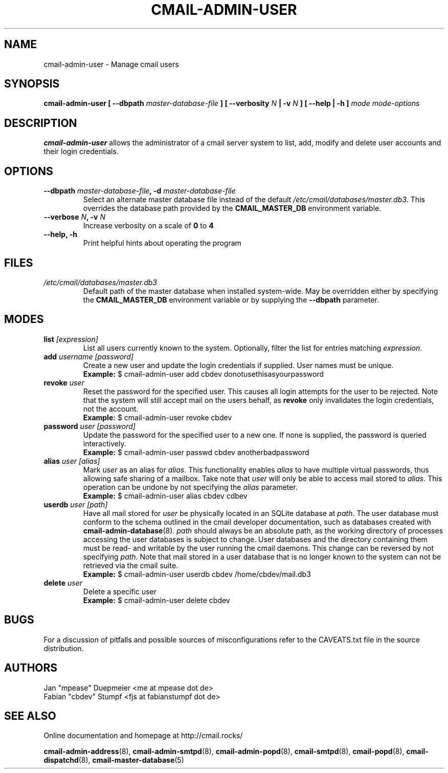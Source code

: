 .TH CMAIL-ADMIN-USER 8 "August 2015" "v0.1" "cmail Administration Tools"
.SH NAME
cmail-admin-user \- Manage cmail users
.SH SYNOPSIS
.BI "cmail-admin-user [ --dbpath " "master-database-file" " ] [ --verbosity " N
.BI " | -v " N " ] [ --help | -h ] " "mode" " "  "mode-options"
.SH DESCRIPTION
.B cmail-admin-user
allows the administrator of a cmail server system to list, add, modify and delete
user accounts and their login credentials.

.SH OPTIONS
.TP 
.BI "--dbpath " master-database-file ", -d " master-database-file
Select an alternate master database file instead of the default
.IR /etc/cmail/databases/master.db3 .
This overrides the database path provided by the
.B CMAIL_MASTER_DB
environment variable.
.TP
.BI "--verbose " N ", -v " N
Increase verbosity on a scale of
.B 0
to 
.B 4
.TP
.B "--help, -h"
Print helpful hints about operating the program
.SH FILES
.I /etc/cmail/databases/master.db3
.RS
Default path of the master database when installed system-wide. May be overridden either by specifying the
.B CMAIL_MASTER_DB
environment variable or by supplying the
.BR "--dbpath " parameter.
.SH MODES

.TP
.BI "list " [expression]
List all users currently known to the system. Optionally, filter the list for entries matching
.IR expression "."

.TP
.BI "add " "username [password]"
Create a new user and update the login credentials if supplied. User names must be unique.
.RS
.B Example:
$ cmail-admin-user add cbdev donotusethisasyourpassword
.RE

.TP
.BI "revoke " user
Reset the password for the specified user. This causes all login attempts for the user to be
rejected. Note that the system will still accept mail on the users behalf, as
.BR revoke " only invalidates the login credentials, not the account."
.RS
.B Example:
$ cmail-admin-user revoke cbdev
.RE

.TP
.BI "password " "user [password]"
Update the password for the specified user to a new one. If none is supplied, the password is
queried interactively.
.RS
.B Example:
$ cmail-admin-user passwd cbdev anotherbadpassword
.RE

.TP
.BI "alias " "user [alias]"
.RI "Mark " user " as an alias for " alias ". This functionality enables " alias " to have multiple virtual"
.RI "passwords, thus allowing safe sharing of a mailbox. Take note that " user " will only be able to access"
.RI "mail stored to " alias ". This operation can be undone by not specifying the " alias " parameter."
.RS
.B Example:
$ cmail-admin-user alias cbdev cdbev
.RE

.TP
.BI "userdb " "user [path]"
.RI "Have all mail stored for " user " be physically located in an SQLite database at " path ". The user database"
.RI "must conform to the schema outlined in the cmail developer documentation, such as databases created with"
.BR cmail-admin-database (8).
.IR path " should always be an absolute path, as the working directory of processes accessing the user databases"
is subject to change. User databases and the directory containing them must be read- and writable by the user
running the cmail daemons.
.RI "This change can be reversed by not specifying " path ". Note that mail stored in a user database"
that is no longer known to the system can not be retrieved via the cmail suite.
.RS
.B Example:
$ cmail-admin-user userdb cbdev /home/cbdev/mail.db3
.RE

.TP
.BI "delete " user
Delete a specific user
.RS
.B Example:
$ cmail-admin-user delete cbdev
.RE

.SH BUGS
For a discussion of pitfalls and possible sources of misconfigurations refer to the CAVEATS.txt file in the source distribution.
.SH AUTHORS
 Jan "mpease" Duepmeier <me at mpease dot de>  
 Fabian "cbdev" Stumpf <fjs at fabianstumpf dot de>  
.SH "SEE ALSO"
Online documentation and homepage at http://cmail.rocks/
.PP
.BR cmail-admin-address (8),
.BR cmail-admin-smtpd (8),
.BR cmail-admin-popd (8),
.BR cmail-smtpd (8),
.BR cmail-popd (8),
.BR cmail-dispatchd (8),
.BR cmail-master-database (5)

